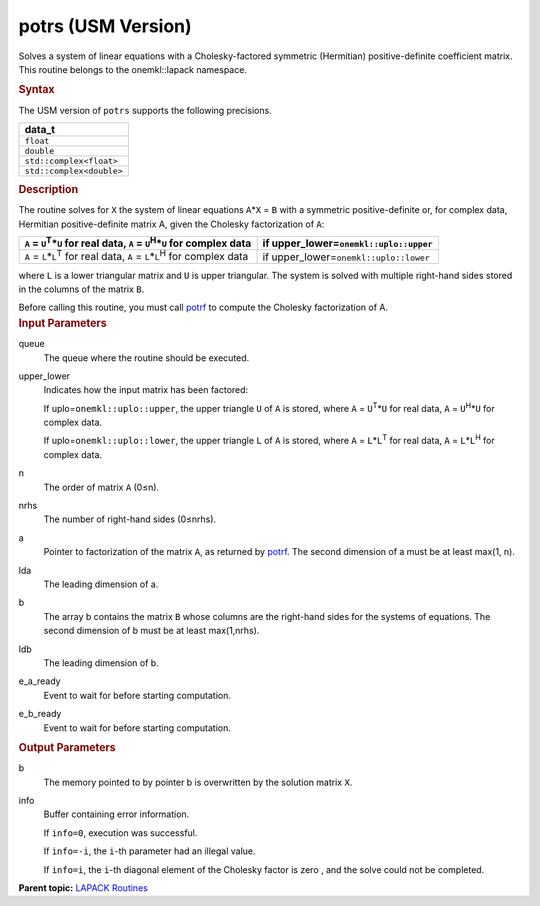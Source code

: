 .. _potrs-usm-version:

potrs (USM Version)
===================


.. container::


   Solves a system of linear equations with a Cholesky-factored
   symmetric (Hermitian) positive-definite coefficient matrix. This
   routine belongs to the onemkl::lapack namespace.


   .. container:: section
      :name: GUID-8EAC9176-B4CB-4B1E-B85F-233555DABA1E


      .. rubric:: Syntax
         :name: syntax
         :class: sectiontitle


      .. container:: dlsyntaxpara


         .. cpp:function::  template<typename data_t>

         .. cpp:function::  cl::sycl::event potrs(cl::sycl::queue &queue,         onemkl::uplo upper_lower, std::int64_t n, std::int64_t nrhs,         data_t \*a, std::int64_t lda, data_t \*b, std::int64_t ldb,         std::int64_t &info, cl::sycl::event &e_a_ready, cl::sycl::event         &e_b_ready)

         The USM version of ``potrs`` supports the following precisions.


         .. list-table:: 
            :header-rows: 1

            * -  data_t 
            * -  ``float`` 
            * -  ``double`` 
            * -  ``std::complex<float>`` 
            * -  ``std::complex<double>`` 




   .. container:: section
      :name: GUID-FD48832B-27F6-4FEC-A6AC-548E362E02AB


      .. rubric:: Description
         :name: description
         :class: sectiontitle


      The routine solves for ``X`` the system of linear equations
      ``A``\ \*\ ``X`` = ``B`` with a symmetric positive-definite or,
      for complex data, Hermitian positive-definite matrix A, given the
      Cholesky factorization of ``A``:


      .. list-table:: 
         :header-rows: 1

         * -  ``A`` = ``U``\ :sup:`T`\ \*\ ``U`` for real data, ``A`` =       ``U``\ :sup:`H`\ \*\ ``U`` for complex data
           -  if upper_lower=\ ``onemkl::uplo::upper`` 
         * -  ``A`` = ``L``\ \*\ ``L``\ :sup:`T` for real data, ``A`` =       ``L``\ \*\ ``L``\ :sup:`H` for complex data
           -  if upper_lower=\ ``onemkl::uplo::lower`` 




      where ``L`` is a lower triangular matrix and ``U`` is upper
      triangular. The system is solved with multiple right-hand sides
      stored in the columns of the matrix ``B``.


      Before calling this routine, you must call
      `potrf <potrf.html>`__ to
      compute the Cholesky factorization of A.


   .. container:: section
      :name: GUID-F841BA63-D4EE-4C75-9831-BB804CEA8622


      .. rubric:: Input Parameters
         :name: input-parameters
         :class: sectiontitle


      queue
         The queue where the routine should be executed.


      upper_lower
         Indicates how the input matrix has been factored:


         If uplo=\ ``onemkl::uplo::upper``, the upper triangle ``U`` of
         ``A`` is stored, where ``A`` = ``U``\ :sup:`T`\ \*\ ``U`` for
         real data, ``A`` = ``U``\ :sup:`H`\ \*\ ``U`` for complex data.


         If uplo=\ ``onemkl::uplo::lower``, the upper triangle ``L`` of
         ``A`` is stored, where ``A`` = ``L``\ \*\ ``L``\ :sup:`T` for
         real data, ``A`` = ``L``\ \*\ ``L``\ :sup:`H` for complex data.


      n
         The order of matrix ``A`` (0≤n).


      nrhs
         The number of right-hand sides (0≤nrhs).


      a
         Pointer to factorization of the matrix ``A``, as returned by
         `potrf <potrf.html>`__. The
         second dimension of a must be at least max(1, n).


      lda
         The leading dimension of a.


      b
         The array b contains the matrix ``B`` whose columns are the
         right-hand sides for the systems of equations. The second
         dimension of b must be at least max(1,nrhs).


      ldb
         The leading dimension of b.


      e_a_ready
         Event to wait for before starting computation.


      e_b_ready
         Event to wait for before starting computation.


   .. container:: section
      :name: GUID-F0C3D97D-E883-4070-A1C2-4FE43CC37D12


      .. rubric:: Output Parameters
         :name: output-parameters
         :class: sectiontitle


      b
         The memory pointed to by pointer b is overwritten by the
         solution matrix ``X``.


      info
         Buffer containing error information.


         If ``info=0``, execution was successful.


         If ``info=-i``, the ``i``-th parameter had an illegal value.


         If ``info=i``, the ``i``-th diagonal element of the Cholesky
         factor is zero , and the solve could not be completed.


.. container:: familylinks


   .. container:: parentlink


      **Parent topic:** `LAPACK
      Routines <lapack.html>`__


.. container::

